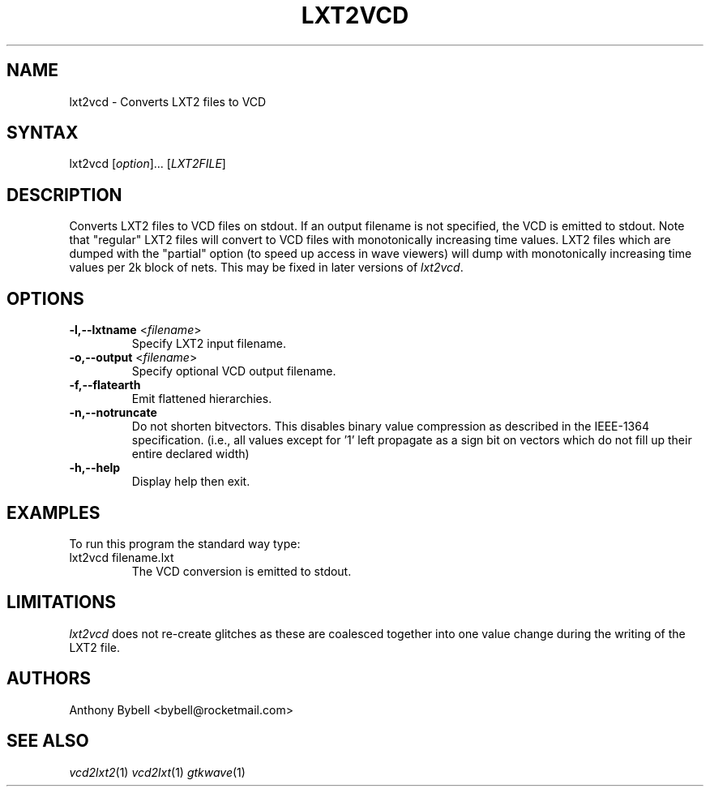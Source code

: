 .TH "LXT2VCD" "1" "3.3.39" "Anthony Bybell" "Filetype Conversion"
.SH "NAME"
.LP 
lxt2vcd \- Converts LXT2 files to VCD
.SH "SYNTAX"
.LP 
lxt2vcd [\fIoption\fP]... [\fILXT2FILE\fP]
.SH "DESCRIPTION"
.LP 
Converts LXT2 files to VCD files on stdout.  If an output filename is not specified, the VCD is emitted to stdout.  Note that "regular" LXT2 files will convert to VCD files with monotonically increasing time values.  LXT2
files which are dumped with the "partial" option (to speed up access in wave viewers) will dump with monotonically increasing time values per 2k block
of nets.  This may be fixed in later versions of \fIlxt2vcd\fP.

.SH "OPTIONS"
.LP
.TP
\fB\-l,\-\-lxtname\fR <\fIfilename\fP>
Specify LXT2 input filename.
.TP
\fB\-o,\-\-output\fR <\fIfilename\fP>
Specify optional VCD output filename.
.TP
\fB\-f,\-\-flatearth\fR
Emit flattened hierarchies.
.TP
\fB\-n,\-\-notruncate\fR
Do not shorten bitvectors.  This disables binary value compression as
described in the IEEE-1364 specification.  (i.e., all values except for '1'
left propagate as a sign bit on vectors which do not fill up their entire
declared width)
.TP
\fB\-h,\-\-help\fR
Display help then exit.

.SH "EXAMPLES"
.LP 
To run this program the standard way type:
.TP 
lxt2vcd filename.lxt
The VCD conversion is emitted to stdout.
.SH "LIMITATIONS"
\fIlxt2vcd\fP does not re-create glitches as these are coalesced together into one value change during the writing of the LXT2 file.
.LP
.SH "AUTHORS"
.LP 
Anthony Bybell <bybell@rocketmail.com>
.SH "SEE ALSO"
.LP 
\fIvcd2lxt2\fP(1) \fIvcd2lxt\fP(1) \fIgtkwave\fP(1)
